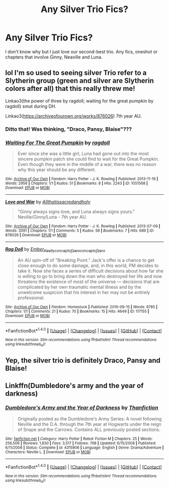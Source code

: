 #+TITLE: Any Silver Trio Fics?

* Any Silver Trio Fics?
:PROPERTIES:
:Score: 4
:DateUnix: 1486226621.0
:DateShort: 2017-Feb-04
:FlairText: Request
:END:
I don't know why but I just love our second-best trio. Any fics, oneshot or chapters that involve Ginny, Neaville and Luna.


** lol I'm so used to seeing silver Trio refer to a Slytherin group (green and silver are Slytherin colors after all) that this really threw me!

Linkao3(the power of three by ragdoll; waiting for the great pumpkin by ragdoll) smut during DH.

Linkao3([[https://archiveofourown.org/works/876026]]) 7th year AU.
:PROPERTIES:
:Score: 11
:DateUnix: 1486233689.0
:DateShort: 2017-Feb-04
:END:

*** Ditto that! Was thinking, "Draco, Pansy, Blaise"???
:PROPERTIES:
:Author: th3irin
:Score: 3
:DateUnix: 1486252147.0
:DateShort: 2017-Feb-05
:END:


*** [[http://archiveofourown.org/works/1051568][*/Waiting For The Great Pumpkin/*]] by [[http://www.archiveofourown.org/users/ragdoll/pseuds/ragdoll][/ragdoll/]]

#+begin_quote
  Ever since she was a little girl, Luna had gone out into the most sincere pumpkin patch she could find to wait for the Great Pumpkin. Even though they were in the middle of a war, there was no reason why this year should be any different.
#+end_quote

^{/Site/: [[http://www.archiveofourown.org/][Archive of Our Own]] *|* /Fandom/: Harry Potter - J. K. Rowling *|* /Published/: 2013-11-19 *|* /Words/: 2956 *|* /Chapters/: 1/1 *|* /Kudos/: 51 *|* /Bookmarks/: 8 *|* /Hits/: 2243 *|* /ID/: 1051568 *|* /Download/: [[http://archiveofourown.org/downloads/ra/ragdoll/1051568/Waiting%20For%20The%20Great%20Pumpkin.epub?updated_at=1387626535][EPUB]] or [[http://archiveofourown.org/downloads/ra/ragdoll/1051568/Waiting%20For%20The%20Great%20Pumpkin.mobi?updated_at=1387626535][MOBI]]}

--------------

[[http://archiveofourown.org/works/876026][*/Love and War/*]] by [[http://www.archiveofourown.org/users/Allthatissacredandholy/pseuds/Allthatissacredandholy][/Allthatissacredandholy/]]

#+begin_quote
  "Ginny always signs love, and Luna always signs yours." Neville/Ginny/Luna - 7th year AU.
#+end_quote

^{/Site/: [[http://www.archiveofourown.org/][Archive of Our Own]] *|* /Fandom/: Harry Potter - J. K. Rowling *|* /Published/: 2013-07-09 *|* /Words/: 3091 *|* /Chapters/: 1/1 *|* /Comments/: 5 *|* /Kudos/: 56 *|* /Bookmarks/: 7 *|* /Hits/: 689 *|* /ID/: 876026 *|* /Download/: [[http://archiveofourown.org/downloads/Al/Allthatissacredandholy/876026/Love%20and%20War.epub?updated_at=1387446905][EPUB]] or [[http://archiveofourown.org/downloads/Al/Allthatissacredandholy/876026/Love%20and%20War.mobi?updated_at=1387446905][MOBI]]}

--------------

[[http://archiveofourown.org/works/117155][*/Rag Doll/*]] by [[http://www.archiveofourown.org/users/Ember_Keelty/pseuds/Ember_Keelty/users/conceptofzero/pseuds/conceptofzero/users/conceptofzero/pseuds/conceptofzero][/Ember_Keeltyconceptofzeroconceptofzero/]]

#+begin_quote
  An AU spin-off of "Breaking Point." Jack's offer is a chance to get close enough to do some damage, and, in this world, PM decides to take it. Now she faces a series of difficult decisions about how far she is willing to go to bring down the man who destroyed her life and now threatens the existence of most of the universe --- decisions that are complicated by her own traumatic mental illness and by the unwelcome suspicion that his interest in her may not be entirely professional.
#+end_quote

^{/Site/: [[http://www.archiveofourown.org/][Archive of Our Own]] *|* /Fandom/: Homestuck *|* /Published/: 2010-09-15 *|* /Words/: 9785 *|* /Chapters/: 1/1 *|* /Comments/: 21 *|* /Kudos/: 70 *|* /Bookmarks/: 15 *|* /Hits/: 4649 *|* /ID/: 117155 *|* /Download/: [[http://archiveofourown.org/downloads/Em/Ember_Keelty/117155/Rag%20Doll.epub?updated_at=1387604205][EPUB]] or [[http://archiveofourown.org/downloads/Em/Ember_Keelty/117155/Rag%20Doll.mobi?updated_at=1387604205][MOBI]]}

--------------

*FanfictionBot*^{1.4.0} *|* [[[https://github.com/tusing/reddit-ffn-bot/wiki/Usage][Usage]]] | [[[https://github.com/tusing/reddit-ffn-bot/wiki/Changelog][Changelog]]] | [[[https://github.com/tusing/reddit-ffn-bot/issues/][Issues]]] | [[[https://github.com/tusing/reddit-ffn-bot/][GitHub]]] | [[[https://www.reddit.com/message/compose?to=tusing][Contact]]]

^{/New in this version: Slim recommendations using/ ffnbot!slim! /Thread recommendations using/ linksub(thread_id)!}
:PROPERTIES:
:Author: FanfictionBot
:Score: 2
:DateUnix: 1486233710.0
:DateShort: 2017-Feb-04
:END:


** Yep, the silver trio is definitely Draco, Pansy and Blaise!
:PROPERTIES:
:Author: lovesfanfiction
:Score: 3
:DateUnix: 1486288801.0
:DateShort: 2017-Feb-05
:END:


** Linkffn(Dumbledore's army and the year of darkness)
:PROPERTIES:
:Author: rkent100
:Score: 1
:DateUnix: 1486350581.0
:DateShort: 2017-Feb-06
:END:

*** [[http://www.fanfiction.net/s/4315906/1/][*/Dumbledore's Army and the Year of Darkness/*]] by [[https://www.fanfiction.net/u/1550595/Thanfiction][/Thanfiction/]]

#+begin_quote
  Originally posted as the Dumbledore's Army Series: A novel following Neville and the D.A. through the 7th year at Hogwarts under the reign of Snape and the Carrows. Contains ALL previously posted sections.
#+end_quote

^{/Site/: [[http://www.fanfiction.net/][fanfiction.net]] *|* /Category/: Harry Potter *|* /Rated/: Fiction M *|* /Chapters/: 25 *|* /Words/: 256,506 *|* /Reviews/: 1,830 *|* /Favs/: 3,517 *|* /Follows/: 768 *|* /Updated/: 6/15/2008 *|* /Published/: 6/11/2008 *|* /Status/: Complete *|* /id/: 4315906 *|* /Language/: English *|* /Genre/: Drama/Adventure *|* /Characters/: Neville L. *|* /Download/: [[http://www.ff2ebook.com/old/ffn-bot/index.php?id=4315906&source=ff&filetype=epub][EPUB]] or [[http://www.ff2ebook.com/old/ffn-bot/index.php?id=4315906&source=ff&filetype=mobi][MOBI]]}

--------------

*FanfictionBot*^{1.4.0} *|* [[[https://github.com/tusing/reddit-ffn-bot/wiki/Usage][Usage]]] | [[[https://github.com/tusing/reddit-ffn-bot/wiki/Changelog][Changelog]]] | [[[https://github.com/tusing/reddit-ffn-bot/issues/][Issues]]] | [[[https://github.com/tusing/reddit-ffn-bot/][GitHub]]] | [[[https://www.reddit.com/message/compose?to=tusing][Contact]]]

^{/New in this version: Slim recommendations using/ ffnbot!slim! /Thread recommendations using/ linksub(thread_id)!}
:PROPERTIES:
:Author: FanfictionBot
:Score: 1
:DateUnix: 1486350607.0
:DateShort: 2017-Feb-06
:END:
